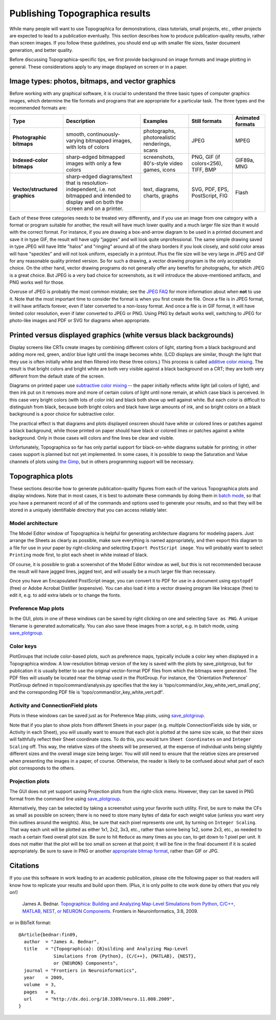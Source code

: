 *******************************
Publishing Topographica results
*******************************

While many people will want to use Topographica for demonstrations,
class tutorials, small projects, etc., other projects are expected
to lead to a publication eventually. This section describes how to
produce publication-quality results, rather than screen images. If
you follow these guidelines, you should end up with smaller file
sizes, faster document generation, and better quality.

Before discussing Topographica-specific tips, we first provide
background on image formats and image plotting in general. These
considerations apply to any image displayed on screen or in a paper.

Image types: photos, bitmaps, and vector graphics
-------------------------------------------------

Before working with any graphical software, it is crucial to
understand the three basic types of computer graphics images, which
determine the file formats and programs that are appropriate for a
particular task. The three types and the recommended formats are:

.. _image-types:

+-------------------------+------------------------------------------------------------------+---------------------------------------------+-----------------------------------+----------------------+
| **Type**                | **Description**                                                  | **Examples**                                | **Still formats**                 | **Animated formats** |
+-------------------------+------------------------------------------------------------------+---------------------------------------------+-----------------------------------+----------------------+
|**Photographic bitmaps** |smooth, continuously-varying bitmapped images, with lots of colors|photographs, photorealistic renderings, scans| JPEG                              | MPEG                 |
+-------------------------+------------------------------------------------------------------+---------------------------------------------+-----------------------------------+----------------------+
|**Indexed-color bitmaps**|sharp-edged bitmapped images with only a few colors               | screenshots, 80's-style video games, icons  |PNG, GIF (if colors<256), TIFF, BMP| GIF89a, MNG          |
+-------------------------+------------------------------------------------------------------+---------------------------------------------+-----------------------------------+----------------------+
| **Vector/structured     |sharp-edged diagrams/text that is resolution-independent, i.e. not| text, diagrams, charts, graphs              | SVG, PDF, EPS, PostScript, FIG    | Flash                |
| graphics**              |bitmapped and intended to display well on both the screen and on a|                                             |                                   |                      |
|                         |printer.                                                          |                                             |                                   |                      |
+-------------------------+------------------------------------------------------------------+---------------------------------------------+-----------------------------------+----------------------+

Each of these three categories needs to be treated very differently,
and if you use an image from one category with a format or program
suitable for another, the result will have much lower quality and a
much larger file size than it would with the correct format. For
instance, if you are drawing a box-and-arrow diagram to be used in a
printed document and save it in type GIF, the result will have ugly
"jaggies" and will look quite unprofessional. The same simple
drawing saved in type JPEG will have little "halos" and "ringing"
around all of the sharp borders if you look closely, and solid color
areas will have "speckles" and will not look uniform, especially in
a printout. Plus the file size will be very large in JPEG and GIF
for any reasonable quality printed version. So for such a drawing, a
vector drawing program is the only acceptable choice. On the other
hand, vector drawing programs do not generally offer any benefits
for photographs, for which JPEG is a great choice. But JPEG is a
very bad choice for screenshots, as it will introduce the
above-mentioned artifacts, and PNG works well for those.

Overuse of JPEG is probably the most common mistake; see the `JPEG
FAQ`_ for more information about when **not** to use it. Note that
the most important time to consider the format is when you first
create the file. Once a file is in JPEG format, it will have
artifacts forever, even if later converted to a non-lossy format.
And once a file is in GIF format, it will have limited color
resolution, even if later converted to JPEG or PNG. Using PNG by
default works well, switching to JPEG for photo-like images and PDF
or SVG for diagrams when appropriate.

Printed versus displayed graphics (white versus black backgrounds)
------------------------------------------------------------------

Display screens like CRTs create images by combining different
colors of light, starting from a black background and adding more
red, green, and/or blue light until the image becomes white. (LCD
displays are similar, though the light that they use is often
initially white and then filtered into these three colors.) This
process is called `additive color mixing`_. The result is that
bright colors and bright white are both very visible against a black
background on a CRT; they are both very different from the default
state of the screen.

Diagrams on printed paper use `subtractive color mixing`_ -- the
paper initially reflects white light (all colors of light), and then
ink put on it removes more and more of certain colors of light until
none remain, at which case black is perceived. In this case very
bright colors (with lots of color ink) and black both show up well
against white. But each color is difficult to distinguish from
black, because both bright colors and black have large amounts of
ink, and so bright colors on a black background is a poor choice for
subtractive color.

The practical effect is that diagrams and plots displayed onscreen
should have white or colored lines or patches against a black
background, while those printed on paper should have black or
colored lines or patches against a white background. Only in those
cases will colors and fine lines be clear and visible.

Unfortunately, Topographica so far has only partial support for
black-on-white diagrams suitable for printing; in other cases
support is planned but not yet implemented. In some cases, it is
possible to swap the Saturation and Value channels of plots using
`the Gimp`_, but in others programming support will be necessary.

Topographica plots
------------------

These sections describe how to generate publication-quality figures
from each of the various Topographica plots and display windows.
Note that in most cases, it is best to automate these commands by
doing them in `batch mode`_, so that you have a permanent record of
all of the commands and options used to generate your results, and
so that they will be stored in a uniquely identifiable directory
that you can access reliably later.

Model architecture
^^^^^^^^^^^^^^^^^^

The Model Editor window of Topographica is helpful for generating
architecture diagrams for modeling papers. Just arrange the Sheets
as clearly as possible, make sure everything is named appropriately,
and then export this diagram to a file for use in your paper by
right-clicking and selecting ``Export PostScript image``. You will
probably want to select ``Printing`` mode first, to plot each sheet
in white instead of black.

Of course, it is possible to grab a screenshot of the Model Editor
window as well, but this is not recommended because the result will
have jagged lines, jagged text, and will usually be a much larger
file than necessary. 

Once you have an Encapsulated PostScript image, you can convert it to
PDF for use in a document using ``epstopdf`` (free) or Adobe Acrobat
Distiller (expensive).  You can also load it into a vector drawing
program like Inkscape (free) to edit it, e.g. to add extra labels or
to change the fonts.

Preference Map plots
^^^^^^^^^^^^^^^^^^^^

In the GUI, plots in one of these windows can be saved by right
clicking on one and selecting ``Save as PNG``. A unique filename is
generated automatically. You can also save these images from a
script, e.g. in batch mode, using `save\_plotgroup`_.

Color keys
^^^^^^^^^^

PlotGroups that include color-based plots, such as preference maps,
typically include a color key when displayed in a Topographica
window. A low-resolution bitmap version of the key is saved with the
plots by save\_plotgroup, but for publication it is usually better
to use the original vector-format PDF files from which the bitmaps
were generated. The PDF files will usually be located near the
bitmap used in the PlotGroup. For instance, the 'Orientation
Preference' PlotGroup defined in topo/command/analysis.py specifies
that the key is 'topo/command/or\_key\_white\_vert\_small.png', and
the corresponding PDF file is
'topo/command/or\_key\_white\_vert.pdf'.

Activity and ConnectionField plots
^^^^^^^^^^^^^^^^^^^^^^^^^^^^^^^^^^

Plots in these windows can be saved just as for Preference Map
plots, using `save\_plotgroup`_.

Note that if you plan to show plots from different Sheets in your
paper (e.g. multiple ConnectionFields side by side, or Activity in
each Sheet), you will usually want to ensure that each plot is
plotted at the same size scale, so that their sizes will faithfully
reflect their Sheet coordinate sizes. To do this, you would turn
``Sheet Coordinates`` on and ``Integer Scaling`` off. This way, the
relative sizes of the sheets will be preserved, at the expense of
individual units being slightly different sizes and the overall
image size being larger. You will still need to ensure that the
relative sizes are preserved when presenting the images in a paper,
of course. Otherwise, the reader is likely to be confused about what
part of each plot corresponds to the others.

Projection plots
^^^^^^^^^^^^^^^^

The GUI does not yet support saving Projection plots from the
right-click menu. However, they can be saved in PNG format from the
command line using `save\_plotgroup`_.

Alternatively, they can be selected by taking a screenshot using
your favorite such utility. First, be sure to make the CFs as small
as possible on screen; there is no need to store many bytes of data
for each weight value (unless you want very thin outlines around the
weights). Also, be sure that each pixel represents one unit, by
turning on ``Integer Scaling``. That way each unit will be plotted
as either 1x1, 2x2, 3x3, etc., rather than some being 1x2, some 2x3,
etc., as needed to reach a certain fixed overall plot size. Be sure
to hit ``Reduce`` as many times as you can, to get down to 1 pixel
per unit. It does not matter that the plot will be too small on
screen at that point; it will be fine in the final document if it is
scaled appropriately. Be sure to save in PNG or another `appropriate
bitmap format`_, rather than GIF or JPG.

Citations
---------

If you use this software in work leading to an academic publication,
please cite the following paper so that readers will know how to
replicate your results and build upon them. (Plus, it is only polite
to cite work done by others that you rely on!)

    James A. Bednar.
    `Topographica: Building and Analyzing Map-Level Simulations from
    Python, C/C++, MATLAB, NEST, or NEURON Components. 
    <http://dx.doi.org/10.3389/neuro.11.008.2009>`_
    Frontiers in Neuroinformatics, 3:8, 2009.

or in BibTeX format:

::

    @Article{bednar:fin09,
      author  = "James A. Bednar",
      title   = "{Topographica}: {B}uilding and Analyzing Map-Level
                 Simulations from {Python}, {C/C++}, {MATLAB}, {NEST},
                 or {NEURON} Components",
      journal = "Frontiers in Neuroinformatics",
      year    = 2009,
      volume  = 3,
      pages   = 8,
      url     = "http://dx.doi.org/10.3389/neuro.11.008.2009",
    }



.. _JPEG FAQ: http://www.faqs.org/faqs/jpeg-faq/part1/section-3.html
.. _additive color mixing: http://en.wikipedia.org/wiki/Additive_color
.. _subtractive color mixing: http://en.wikipedia.org/wiki/Subtractive_color
.. _the Gimp: http://www.gimp.org
.. _batch mode: batch.html
.. _save\_plotgroup: commandline.html#saving-bitmaps
.. _appropriate bitmap format: #image-types

